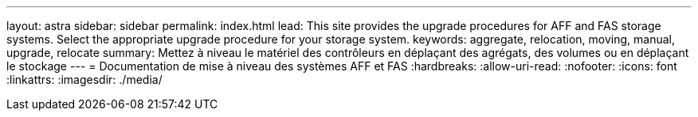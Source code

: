 ---
layout: astra 
sidebar: sidebar 
permalink: index.html 
lead: This site provides the upgrade procedures for AFF and FAS storage systems. Select the appropriate upgrade procedure for your storage system. 
keywords: aggregate, relocation, moving, manual, upgrade, relocate 
summary: Mettez à niveau le matériel des contrôleurs en déplaçant des agrégats, des volumes ou en déplaçant le stockage 
---
= Documentation de mise à niveau des systèmes AFF et FAS
:hardbreaks:
:allow-uri-read: 
:nofooter: 
:icons: font
:linkattrs: 
:imagesdir: ./media/


